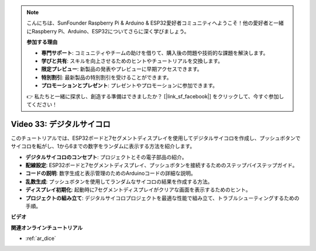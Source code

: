 .. note::

    こんにちは、SunFounder Raspberry Pi & Arduino & ESP32愛好者コミュニティへようこそ！他の愛好者と一緒にRaspberry Pi、Arduino、ESP32についてさらに深く学びましょう。

    **参加する理由**

    - **専門サポート**: コミュニティやチームの助けを借りて、購入後の問題や技術的な課題を解決します。
    - **学びと共有**: スキルを向上させるためのヒントやチュートリアルを交換します。
    - **限定プレビュー**: 新製品の発表やプレビューに早期アクセスできます。
    - **特別割引**: 最新製品の特別割引を受けることができます。
    - **プロモーションとプレゼント**: プレゼントやプロモーションに参加できます。

    👉 私たちと一緒に探求し、創造する準備はできましたか？ [|link_sf_facebook|] をクリックして、今すぐ参加してください！

Video 33: デジタルサイコロ
====================================================

このチュートリアルでは、ESP32ボードと7セグメントディスプレイを使用してデジタルサイコロを作成し、プッシュボタンでサイコロを転がし、1から6までの数字をランダムに表示する方法を紹介します。

* **デジタルサイコロのコンセプト**: プロジェクトとその電子部品の紹介。
* **配線設定**: ESP32ボードと7セグメントディスプレイ、プッシュボタンを接続するためのステップバイステップガイド。
* **コードの説明**: 数字生成と表示管理のためのArduinoコードの詳細な説明。
* **乱数生成**: プッシュボタンを使用してランダムなサイコロの結果を作成する方法。
* **ディスプレイ初期化**: 起動時に7セグメントディスプレイがクリアな画面を表示するためのヒント。
* **プロジェクトの組み立て**: デジタルサイコロプロジェクトを最適な性能で組み立て、トラブルシューティングするための手順。


**ビデオ**

.. raw:: html

    <iframe width="700" height="500" src="https://www.youtube.com/embed/9mpHQWvZ0WI?si=WxNtw7uIJddDzE-R" title="YouTube video player" frameborder="0" allow="accelerometer; autoplay; clipboard-write; encrypted-media; gyroscope; picture-in-picture; web-share" allowfullscreen></iframe>

**関連オンラインチュートリアル**

* :ref:`ar_dice`
